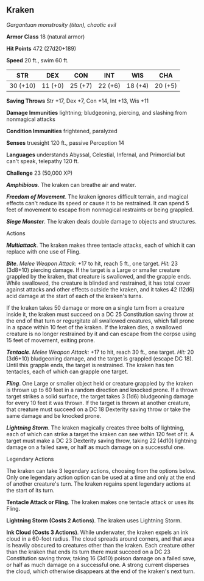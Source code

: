 ** Kraken
:PROPERTIES:
:CUSTOM_ID: kraken
:END:
/Gargantuan monstrosity (titan), chaotic evil/

*Armor Class* 18 (natural armor)

*Hit Points* 472 (27d20+189)

*Speed* 20 ft., swim 60 ft.

| STR      | DEX     | CON     | INT     | WIS     | CHA     |
|----------+---------+---------+---------+---------+---------|
| 30 (+10) | 11 (+0) | 25 (+7) | 22 (+6) | 18 (+4) | 20 (+5) |

*Saving Throws* Str +17, Dex +7, Con +14, Int +13, Wis +11

*Damage Immunities* lightning; bludgeoning, piercing, and slashing from
nonmagical attacks

*Condition Immunities* frightened, paralyzed

*Senses* truesight 120 ft., passive Perception 14

*Languages* understands Abyssal, Celestial, Infernal, and Primordial but
can't speak, telepathy 120 ft.

*Challenge* 23 (50,000 XP)

*/Amphibious/*. The kraken can breathe air and water.

*/Freedom of Movement/*. The kraken ignores difficult terrain, and
magical effects can't reduce its speed or cause it to be restrained. It
can spend 5 feet of movement to escape from nonmagical restraints or
being grappled.

*/Siege Monster/*. The kraken deals double damage to objects and
structures.

****** Actions
:PROPERTIES:
:CUSTOM_ID: actions
:END:
*/Multiattack/*. The kraken makes three tentacle attacks, each of which
it can replace with one use of Fling.

*/Bite/*. /Melee Weapon Attack:/ +17 to hit, reach 5 ft., one target.
/Hit:/ 23 (3d8+10) piercing damage. If the target is a Large or smaller
creature grappled by the kraken, that creature is swallowed, and the
grapple ends. While swallowed, the creature is blinded and restrained,
it has total cover against attacks and other effects outside the kraken,
and it takes 42 (12d6) acid damage at the start of each of the kraken's
turns.

If the kraken takes 50 damage or more on a single turn from a creature
inside it, the kraken must succeed on a DC 25 Constitution saving throw
at the end of that turn or regurgitate all swallowed creatures, which
fall prone in a space within 10 feet of the kraken. If the kraken dies,
a swallowed creature is no longer restrained by it and can escape from
the corpse using 15 feet of movement, exiting prone.

*/Tentacle/*. /Melee Weapon Attack:/ +17 to hit, reach 30 ft., one
target. /Hit:/ 20 (3d6+10) bludgeoning damage, and the target is
grappled (escape DC 18). Until this grapple ends, the target is
restrained. The kraken has ten tentacles, each of which can grapple one
target.

*/Fling/*. One Large or smaller object held or creature grappled by the
kraken is thrown up to 60 feet in a random direction and knocked prone.
If a thrown target strikes a solid surface, the target takes 3 (1d6)
bludgeoning damage for every 10 feet it was thrown. If the target is
thrown at another creature, that creature must succeed on a DC 18
Dexterity saving throw or take the same damage and be knocked prone.

*/Lightning Storm/*. The kraken magically creates three bolts of
lightning, each of which can strike a target the kraken can see within
120 feet of it. A target must make a DC 23 Dexterity saving throw,
taking 22 (4d10) lightning damage on a failed save, or half as much
damage on a successful one.

****** Legendary Actions
:PROPERTIES:
:CUSTOM_ID: legendary-actions
:END:
The kraken can take 3 legendary actions, choosing from the options
below. Only one legendary action option can be used at a time and only
at the end of another creature's turn. The kraken regains spent
legendary actions at the start of its turn.

*Tentacle Attack or Fling*. The kraken makes one tentacle attack or uses
its Fling.

*Lightning Storm (Costs 2 Actions)*. The kraken uses Lightning Storm.

*Ink Cloud (Costs 3 Actions)*. While underwater, the kraken expels an
ink cloud in a 60-foot radius. The cloud spreads around corners, and
that area is heavily obscured to creatures other than the kraken. Each
creature other than the kraken that ends its turn there must succeed on
a DC 23 Constitution saving throw, taking 16 (3d10) poison damage on a
failed save, or half as much damage on a successful one. A strong
current disperses the cloud, which otherwise disappears at the end of
the kraken's next turn.
